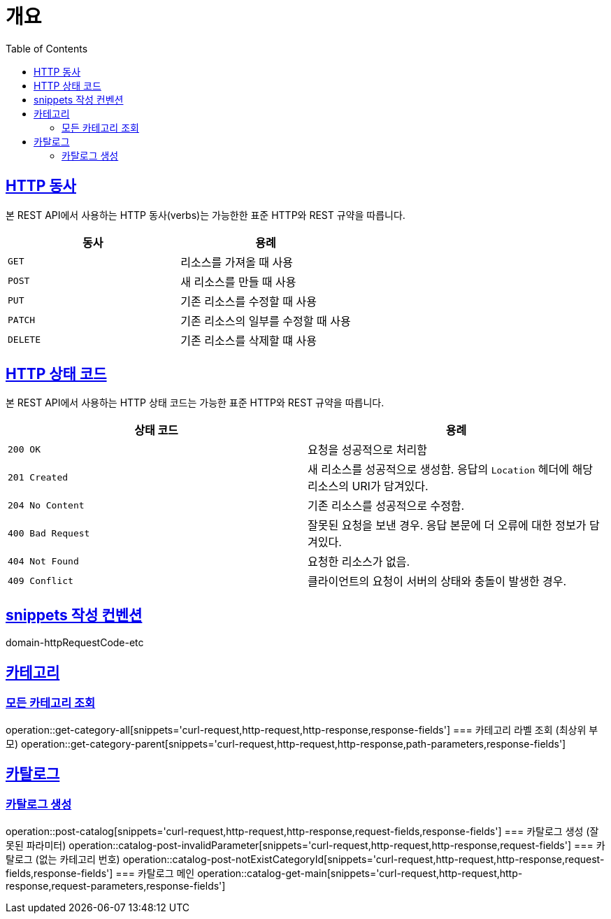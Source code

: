 :doctype: book
:icons: font
:source-highlighter: highlightjs
:toc: left
:toclevels: 2
:sectlinks:


[[overview]]
= 개요

[[overview-http-verbs]]
== HTTP 동사

본 REST API에서 사용하는 HTTP 동사(verbs)는 가능한한 표준 HTTP와 REST 규약을 따릅니다.

|===
| 동사 | 용례

| `GET`
| 리소스를 가져올 때 사용

| `POST`
| 새 리소스를 만들 때 사용

| `PUT`
| 기존 리소스를 수정할 때 사용

| `PATCH`
| 기존 리소스의 일부를 수정할 때 사용

| `DELETE`
| 기존 리소스를 삭제할 떄 사용
|===

[[overview-http-status-codes]]
== HTTP 상태 코드

본 REST API에서 사용하는 HTTP 상태 코드는 가능한 표준 HTTP와 REST 규약을 따릅니다.

|===
| 상태 코드 | 용례

| `200 OK`
| 요청을 성공적으로 처리함

| `201 Created`
| 새 리소스를 성공적으로 생성함. 응답의 `Location` 헤더에 해당 리소스의 URI가 담겨있다.

| `204 No Content`
| 기존 리소스를 성공적으로 수정함.

| `400 Bad Request`
| 잘못된 요청을 보낸 경우. 응답 본문에 더 오류에 대한 정보가 담겨있다.

| `404 Not Found`
| 요청한 리소스가 없음.

| `409 Conflict`
| 클라이언트의 요청이 서버의 상태와 충돌이 발생한 경우.
|===

[[snippets-write-convention]]
== snippets 작성 컨벤션
domain-httpRequestCode-etc

== 카테고리
=== 모든 카테고리 조회
operation::get-category-all[snippets='curl-request,http-request,http-response,response-fields']
=== 카테고리 라벨 조회 (최상위 부모)
operation::get-category-parent[snippets='curl-request,http-request,http-response,path-parameters,response-fields']

== 카탈로그
=== 카탈로그 생성
operation::post-catalog[snippets='curl-request,http-request,http-response,request-fields,response-fields']
=== 카탈로그 생성 (잘못된 파라미터)
operation::catalog-post-invalidParameter[snippets='curl-request,http-request,http-response,request-fields']
=== 카탈로그 (없는 카테고리 번호)
operation::catalog-post-notExistCategoryId[snippets='curl-request,http-request,http-response,request-fields,response-fields']
=== 카탈로그 메인
operation::catalog-get-main[snippets='curl-request,http-request,http-response,request-parameters,response-fields']
